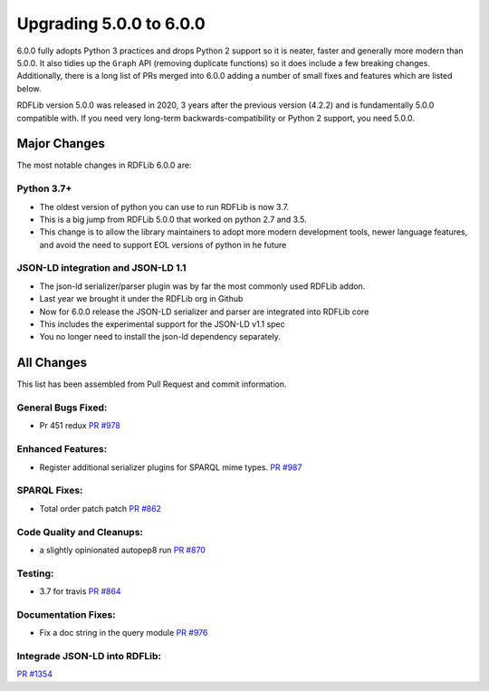 .. _upgrade4to5: Upgrading from RDFLib version 5.0.0 to 6.0.0

============================================
Upgrading 5.0.0 to 6.0.0
============================================

6.0.0 fully adopts Python 3 practices and drops Python 2 support so it is neater, faster and generally more modern than
5.0.0. It also tidies up the ``Graph`` API (removing duplicate functions) so it does include a few breaking changes.
Additionally, there is a long list of PRs merged into 6.0.0 adding a number of small fixes and features which are listed
below.

RDFLib version 5.0.0 was released in 2020, 3 years after the previous version (4.2.2) and is fundamentally 5.0.0
compatible with. If you need very long-term backwards-compatibility or Python 2 support, you need 5.0.0.


Major Changes
-------------

The most notable changes in RDFLib 6.0.0 are:

Python 3.7+
^^^^^^^^^^^
* The oldest version of python you can use to run RDFLib is now 3.7.
* This is a big jump from RDFLib 5.0.0 that worked on python 2.7 and 3.5.
* This change is to allow the library maintainers to adopt more modern development tools,
  newer language features, and avoid the need to support EOL versions of python in he future

JSON-LD integration and JSON-LD 1.1
^^^^^^^^^^^^^^^^^^^^^^^^^^^^^^^^^^^
* The json-ld serializer/parser plugin was by far the most commonly used RDFLib addon.
* Last year we brought it under the RDFLib org in Github
* Now for 6.0.0 release the JSON-LD serializer and parser are integrated into RDFLib core
* This includes the experimental support for the JSON-LD v1.1 spec
* You no longer need to install the json-ld dependency separately.


All Changes
-----------

This list has been assembled from Pull Request and commit information.

General Bugs Fixed:
^^^^^^^^^^^^^^^^^^^
* Pr 451 redux
  `PR #978 <https://github.com/RDFLib/rdflib/pull/978>`_


Enhanced Features:
^^^^^^^^^^^^^^^^^^
* Register additional serializer plugins for SPARQL mime types.
  `PR #987 <https://github.com/RDFLib/rdflib/pull/987>`_


SPARQL Fixes:
^^^^^^^^^^^^^
* Total order patch patch
  `PR #862 <https://github.com/RDFLib/rdflib/pull/862>`_


Code Quality and Cleanups:
^^^^^^^^^^^^^^^^^^^^^^^^^^
* a slightly opinionated autopep8 run
  `PR #870 <https://github.com/RDFLib/rdflib/pull/870>`_


Testing:
^^^^^^^^
* 3.7 for travis
  `PR #864 <https://github.com/RDFLib/rdflib/pull/864>`_


Documentation Fixes:
^^^^^^^^^^^^^^^^^^^^
* Fix a doc string in the query module
  `PR #976 <https://github.com/RDFLib/rdflib/pull/976>`_

Integrade JSON-LD into RDFLib:
^^^^^^^^^^^^^^^^^^^^^^^^^^^^^^
`PR #1354 <https://github.com/RDFLib/rdflib/pull//1354>`_
